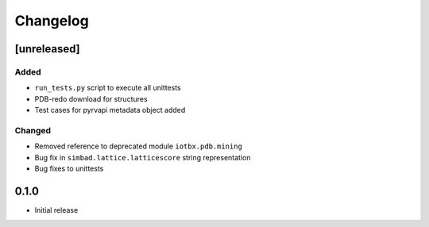 
Changelog
=========

[unreleased]
------------
Added
~~~~~
- ``run_tests.py`` script to execute all unittests
- PDB-redo download for structures
- Test cases for pyrvapi metadata object added
Changed
~~~~~~~
- Removed reference to deprecated module ``iotbx.pdb.mining``
- Bug fix in ``simbad.lattice.latticescore`` string representation
- Bug fixes to unittests 

0.1.0
-----
- Initial release

